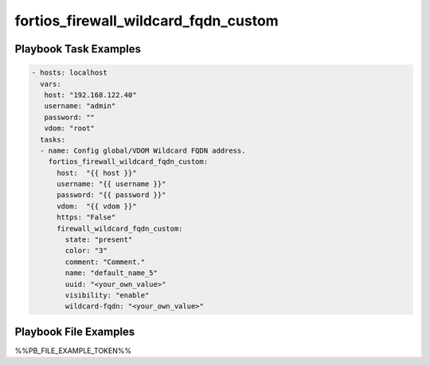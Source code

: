 =====================================
fortios_firewall_wildcard_fqdn_custom
=====================================


Playbook Task Examples
----------------------

.. code-block:: yaml

    - hosts: localhost
      vars:
       host: "192.168.122.40"
       username: "admin"
       password: ""
       vdom: "root"
      tasks:
      - name: Config global/VDOM Wildcard FQDN address.
        fortios_firewall_wildcard_fqdn_custom:
          host:  "{{ host }}"
          username: "{{ username }}"
          password: "{{ password }}"
          vdom:  "{{ vdom }}"
          https: "False"
          firewall_wildcard_fqdn_custom:
            state: "present"
            color: "3"
            comment: "Comment."
            name: "default_name_5"
            uuid: "<your_own_value>"
            visibility: "enable"
            wildcard-fqdn: "<your_own_value>"



Playbook File Examples
----------------------

%%PB_FILE_EXAMPLE_TOKEN%%

